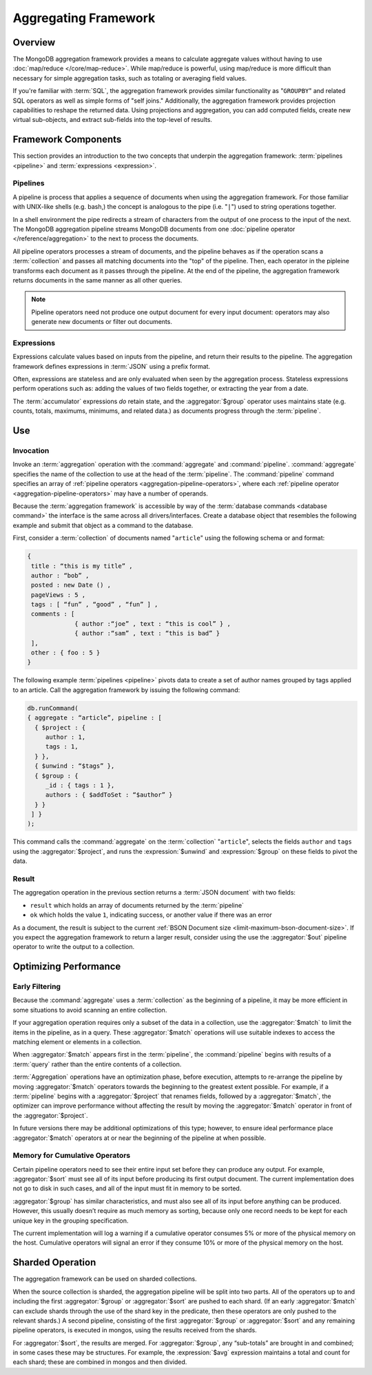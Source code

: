 =====================
Aggregating Framework
=====================

.. versionadded:: 2.1.0

.. default-domain:: mongodb

Overview
--------

The MongoDB aggregation framework provides a means to calculate
aggregate values without having to use :doc:`map/reduce
</core/map-reduce>`. While map/reduce is powerful, using map/reduce is
more difficult than necessary for simple aggregation tasks, such as
totaling or averaging field values.

If you're familiar with :term:`SQL`, the aggregation framework
provides similar functionality as "``GROUPBY``" and related SQL
operators as well as simple forms of "self joins." Additionally, the
aggregation framework provides projection capabilities to reshape the
returned data. Using projections and aggregation, you can add computed
fields, create new virtual sub-objects, and extract sub-fields into
the top-level of results.

.. seealso:: A presentation from MongoSV 2011: `MongoDB's New
   Aggregation Framework <http://www.10gen.com/presentations/mongosv-2011/mongodbs-new-aggregation-framework>`_

Framework Components
--------------------

This section provides an introduction to the two concepts that
underpin the aggregation framework: :term:`pipelines <pipeline>` and
:term:`expressions <expression>`.

.. _aggregation-pipelines:

Pipelines
~~~~~~~~~

A pipeline is process that applies a sequence of documents when using
the aggregation framework. For those familiar with UNIX-like shells
(e.g. bash,) the concept is analogous to the pipe (i.e. "``|``") used
to string operations together.

In a shell environment the pipe redirects a stream of characters from
the output of one process to the input of the next. The MongoDB
aggregation pipeline streams MongoDB documents from one :doc:`pipeline
operator </reference/aggregation>` to the next to process the
documents.

All pipeline operators processes a stream of documents, and the
pipeline behaves as if the operation scans a :term:`collection` and
passes all matching documents into the "top" of the pipeline. Then,
each operator in the pipleine transforms each document as it passes
through the pipeline. At the end of the pipeline, the aggregation
framework returns documents in the same manner as all other queries.

.. note::

   Pipeline operators need not produce one output document for every
   input document: operators may also generate new documents or filter
   out documents.

.. seealso:: :doc:`/reference/aggregation`

.. _aggregation-expressions:

Expressions
~~~~~~~~~~~

Expressions calculate values based on inputs from the pipeline, and
return their results to the pipeline. The aggregation framework
defines expressions in :term:`JSON` using a prefix format.

Often, expressions are stateless and are only evaluated when seen by
the aggregation process. Stateless expressions perform operations such
as: adding the values of two fields together, or extracting the year
from a date.

The :term:`accumulator` expressions *do* retain state, and the
:aggregator:`$group` operator uses maintains state (e.g. counts,
totals, maximums, minimums, and related data.) as documents progress
through the :term:`pipeline`.

.. seealso:: :ref:`Aggregation expressions
   <aggregation-expression-operators>` for additional examples of the
   expressions provided by the aggregation framework.

Use
---

Invocation
~~~~~~~~~~

Invoke an :term:`aggregation` operation with the :command:`aggregate`
and :command:`pipeline`. :command:`aggregate` specifies the name of
the collection to use at the head of the :term:`pipeline`. The
:command:`pipeline` command specifies an array of :ref:`pipeline
operators <aggregation-pipeline-operators>`, where each :ref:`pipeline
operator <aggregation-pipeline-operators>` may have a number of
operands.

Because the :term:`aggregation framework` is accessible by way of the
:term:`database commands <database command>` the interface is the same
across all drivers/interfaces. Create a database object that resembles
the following example and submit that object as a command to the
database.

First, consider a :term:`collection` of documents named "``article``"
using the following schema or and format:

.. code-block:: javascript

   {
    title : “this is my title” ,
    author : “bob” ,
    posted : new Date () ,
    pageViews : 5 ,
    tags : [ “fun” , “good” , “fun” ] ,
    comments : [
                { author :“joe” , text : “this is cool” } ,
                { author :“sam” , text : “this is bad” }
    ],
    other : { foo : 5 }
   }

The following example :term:`pipelines <pipeline>` pivots data to
create a set of author names grouped by tags applied to an
article. Call the aggregation framework by issuing the following
command:

.. code-block:: javascript

   db.runCommand(
   { aggregate : “article”, pipeline : [
     { $project : {
        author : 1,
        tags : 1,
     } },
     { $unwind : “$tags” },
     { $group : {
        _id : { tags : 1 },
        authors : { $addToSet : “$author” }
     } }
    ] }
   );

This command calls the :command:`aggregate` on the :term:`collection`
"``article``", selects the fields ``author`` and ``tags`` using the
:aggregator:`$project`, and runs the :expression:`$unwind` and
:expression:`$group` on these fields to pivot the data.

Result
~~~~~~

The aggregation operation in the previous section returns a
:term:`JSON document` with two fields:

- ``result`` which holds an array of documents returned by the :term:`pipeline`

- ``ok`` which holds the value ``1``, indicating success, or another value
  if there was an error

As a document, the result is subject to the current :ref:`BSON
Document size <limit-maximum-bson-document-size>`. If you expect the
aggregation framework to return a larger result, consider using the
use the :aggregator:`$out` pipeline operator to write the output to a
collection.

Optimizing Performance
----------------------

Early Filtering
~~~~~~~~~~~~~~~

Because the :command:`aggregate` uses a :term:`collection` as the
beginning of a pipeline, it may be more efficient in some situations
to avoid scanning an entire collection.

If your aggregation operation requires only a subset of the data in a
collection, use the :aggregator:`$match` to limit the items in the
pipeline, as in a query. These :aggregator:`$match` operations will use
suitable indexes to access the matching element or elements in a
collection.

When :aggregator:`$match` appears first in the :term:`pipeline`, the
:command:`pipeline` begins with results of a :term:`query` rather than
the entire contents of a collection.

:term:`Aggregation` operations have an optimization phase, before
execution, attempts to re-arrange the pipeline by moving
:aggregator:`$match` operators towards the beginning to the greatest
extent possible. For example, if a :term:`pipeline` begins with a
:aggregator:`$project` that renames fields, followed by a
:aggregator:`$match`, the optimizer can improve performance without
affecting the result by moving the :aggregator:`$match` operator in
front of the :aggregator:`$project`.

In future versions there may be additional optimizations of this type;
however, to ensure ideal performance place :aggregator:`$match`
operators at or near the beginning of the pipeline at when possible.

Memory for Cumulative Operators
~~~~~~~~~~~~~~~~~~~~~~~~~~~~~~~

Certain pipeline operators need to see their entire input set before
they can produce any output. For example, :aggregator:`$sort` must see
all of its input before producing its first output document. The
current implementation does not go to disk in such cases, and all of
the input must fit in memory to be sorted.

:aggregator:`$group` has similar characteristics, and must also see
all of its input before anything can be produced. However, this
usually doesn’t require as much memory as sorting, because only one
record needs to be kept for each unique key in the grouping
specification.

The current implementation will log a warning if a cumulative operator
consumes 5% or more of the physical memory on the host. Cumulative
operators will signal an error if they consume 10% or more of the
physical memory on the host.

Sharded Operation
-----------------

The aggregation framework can be used on sharded collections.

When the source collection is sharded, the aggregation pipeline will
be split into two parts. All of the operators up to and including the
first :aggregator:`$group` or :aggregator:`$sort` are pushed to each
shard. (If an early :aggregator:`$match` can exclude shards through
the use of the shard key in the predicate, then these operators are
only pushed to the relevant shards.) A second pipeline, consisting of
the first :aggregator:`$group` or :aggregator:`$sort` and any
remaining pipeline operators, is executed in mongos, using the results
received from the shards.

For :aggregator:`$sort`, the results are merged. For
:aggregator:`$group`, any “sub-totals” are brought in and combined; in
some cases these may be structures. For example, the
:expression:`$avg` expression maintains a total and count for each
shard; these are combined in mongos and then divided.
